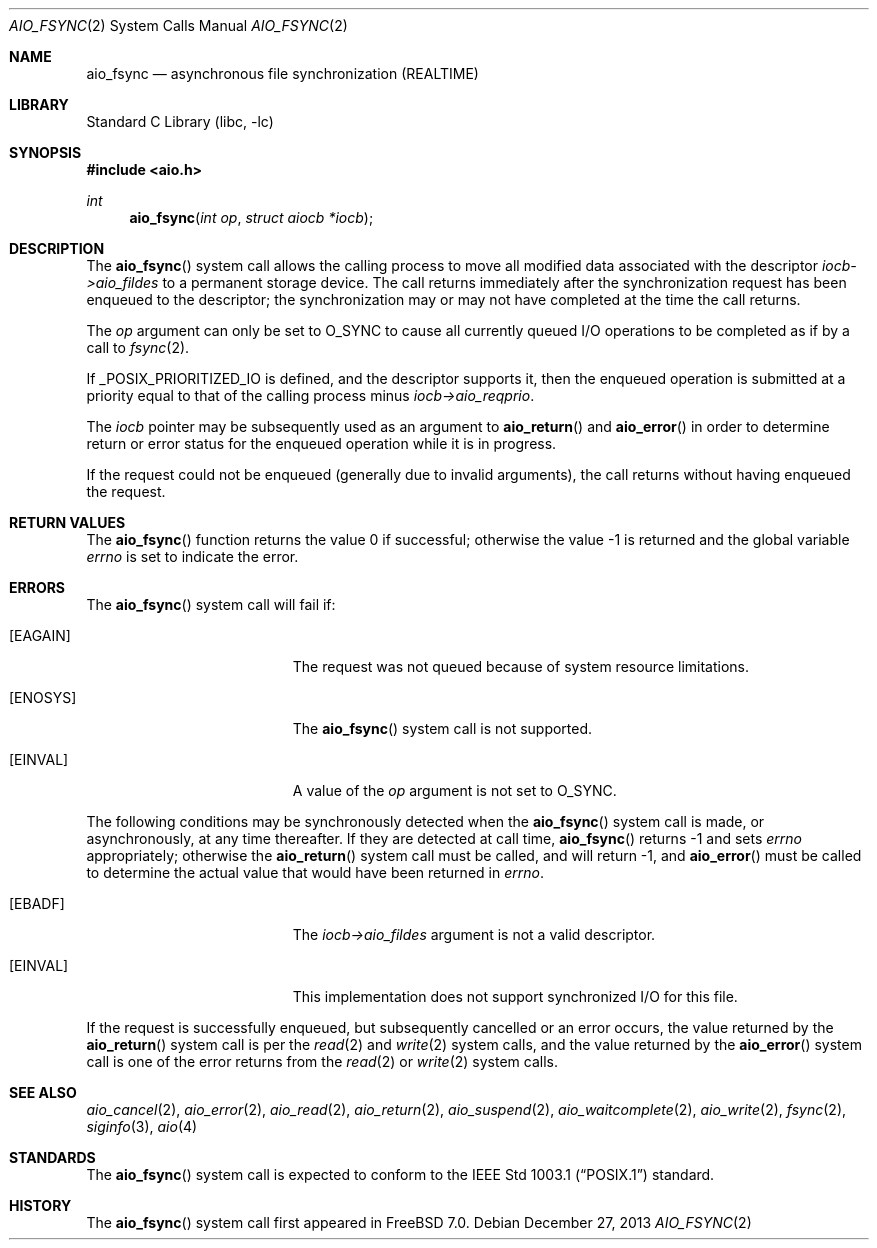 .\" Copyright (c) 2013 Sergey Kandaurov
.\" All rights reserved.
.\"
.\" Redistribution and use in source and binary forms, with or without
.\" modification, are permitted provided that the following conditions
.\" are met:
.\" 1. Redistributions of source code must retain the above copyright
.\"    notice, this list of conditions and the following disclaimer.
.\" 2. Redistributions in binary form must reproduce the above copyright
.\"    notice, this list of conditions and the following disclaimer in the
.\"    documentation and/or other materials provided with the distribution.
.\"
.\" THIS SOFTWARE IS PROVIDED BY THE AUTHOR AND CONTRIBUTORS ``AS IS'' AND
.\" ANY EXPRESS OR IMPLIED WARRANTIES, INCLUDING, BUT NOT LIMITED TO, THE
.\" IMPLIED WARRANTIES OF MERCHANTABILITY AND FITNESS FOR A PARTICULAR PURPOSE
.\" ARE DISCLAIMED.  IN NO EVENT SHALL THE AUTHOR OR CONTRIBUTORS BE LIABLE
.\" FOR ANY DIRECT, INDIRECT, INCIDENTAL, SPECIAL, EXEMPLARY, OR CONSEQUENTIAL
.\" DAMAGES (INCLUDING, BUT NOT LIMITED TO, PROCUREMENT OF SUBSTITUTE GOODS
.\" OR SERVICES; LOSS OF USE, DATA, OR PROFITS; OR BUSINESS INTERRUPTION)
.\" HOWEVER CAUSED AND ON ANY THEORY OF LIABILITY, WHETHER IN CONTRACT, STRICT
.\" LIABILITY, OR TORT (INCLUDING NEGLIGENCE OR OTHERWISE) ARISING IN ANY WAY
.\" OUT OF THE USE OF THIS SOFTWARE, EVEN IF ADVISED OF THE POSSIBILITY OF
.\" SUCH DAMAGE.
.\"
.\" $FreeBSD: releng/9.3/lib/libc/sys/aio_fsync.2 260624 2014-01-14 09:58:33Z pluknet $
.\"
.Dd December 27, 2013
.Dt AIO_FSYNC 2
.Os
.Sh NAME
.Nm aio_fsync
.Nd asynchronous file synchronization (REALTIME)
.Sh LIBRARY
.Lb libc
.Sh SYNOPSIS
.In aio.h
.Ft int
.Fn aio_fsync "int op" "struct aiocb *iocb"
.Sh DESCRIPTION
The
.Fn aio_fsync
system call allows the calling process to move all modified data
associated with the descriptor
.Fa iocb->aio_fildes
to a permanent storage device.
The call returns immediately after the synchronization request has been
enqueued to the descriptor; the synchronization may or may not have
completed at the time the call returns.
.Pp
The
.Fa op
argument can only be set to
.Dv O_SYNC
to cause all currently queued I/O operations to be completed
as if by a call to
.Xr fsync 2 .
.Pp
If _POSIX_PRIORITIZED_IO is defined, and the descriptor supports it,
then the enqueued operation is submitted at a priority equal to that
of the calling process minus
.Fa iocb->aio_reqprio .
.Pp
The
.Fa iocb
pointer may be subsequently used as an argument to
.Fn aio_return
and
.Fn aio_error
in order to determine return or error status for the enqueued operation
while it is in progress.
.Pp
If the request could not be enqueued (generally due to invalid arguments),
the call returns without having enqueued the request.
.Sh RETURN VALUES
.Rv -std aio_fsync
.Sh ERRORS
The
.Fn aio_fsync
system call will fail if:
.Bl -tag -width Er
.It Bq Er EAGAIN
The request was not queued because of system resource limitations.
.It Bq Er ENOSYS
The
.Fn aio_fsync
system call is not supported.
.It Bq Er EINVAL
A value of the
.Fa op
argument is not set to
.Dv O_SYNC .
.El
.Pp
The following conditions may be synchronously detected when the
.Fn aio_fsync
system call is made, or asynchronously, at any time thereafter.
If they are detected at call time,
.Fn aio_fsync
returns -1 and sets
.Va errno
appropriately; otherwise the
.Fn aio_return
system call must be called, and will return -1, and
.Fn aio_error
must be called to determine the actual value that would have been
returned in
.Va errno .
.Bl -tag -width Er
.It Bq Er EBADF
The
.Fa iocb->aio_fildes
argument
is not a valid descriptor.
.It Bq Er EINVAL
This implementation does not support synchronized I/O for this file.
.El
.Pp
If the request is successfully enqueued, but subsequently cancelled
or an error occurs, the value returned by the
.Fn aio_return
system call is per the
.Xr read 2
and
.Xr write 2
system calls, and the value returned by the
.Fn aio_error
system call is one of the error returns from the
.Xr read 2
or
.Xr write 2
system calls.
.Sh SEE ALSO
.Xr aio_cancel 2 ,
.Xr aio_error 2 ,
.Xr aio_read 2 ,
.Xr aio_return 2 ,
.Xr aio_suspend 2 ,
.Xr aio_waitcomplete 2 ,
.Xr aio_write 2 ,
.Xr fsync 2 ,
.Xr siginfo 3 ,
.Xr aio 4
.Sh STANDARDS
The
.Fn aio_fsync
system call is expected to conform to the
.St -p1003.1
standard.
.Sh HISTORY
The
.Fn aio_fsync
system call first appeared in
.Fx 7.0 .
